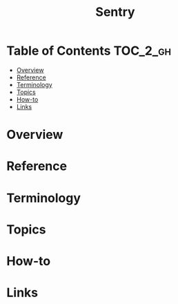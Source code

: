#+TITLE: Sentry

* Table of Contents :TOC_2_gh:
- [[#overview][Overview]]
- [[#reference][Reference]]
- [[#terminology][Terminology]]
- [[#topics][Topics]]
- [[#how-to][How-to]]
- [[#links][Links]]

* Overview
* Reference
* Terminology
* Topics
* How-to
* Links
